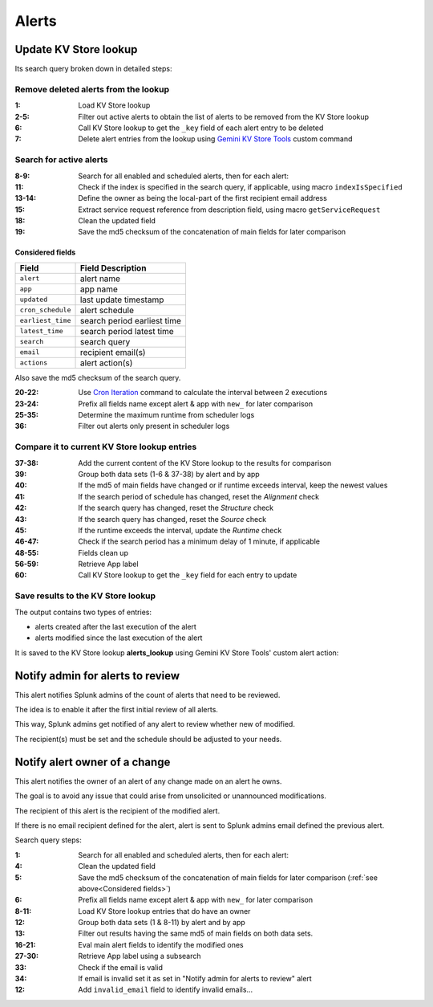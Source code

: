 Alerts
======

Update KV Store lookup
######################

Its search query broken down in detailed steps:

Remove deleted alerts from the lookup
------------------------------------------------

:1:       Load KV Store lookup
:2-5:     Filter out active alerts to obtain the list of alerts to be removed from the KV Store lookup
:6:       Call KV Store lookup to get the ``_key`` field of each alert entry to be deleted
:7:       Delete alert entries from the lookup using `Gemini KV Store Tools <https://splunkbase.splunk.com/app/3536/#/details>`_ custom command

Search for active alerts
------------------------

:8-9:     Search for all enabled and scheduled alerts, then for each alert:
:11:      Check if the index is specified in the search query, if applicable, using macro ``indexIsSpecified``
:13-14:   Define the owner as being the local-part of the first recipient email address
:15:      Extract service request reference from description field, using macro ``getServiceRequest``
:18:      Clean the updated field
:19:      Save the md5 checksum of the concatenation of main fields for later comparison

Considered fields
*****************

+-------------------+-----------------------------+
| Field             | Field Description           |
+===================+=============================+
| ``alert``         | alert name                  | 
+-------------------+-----------------------------+
| ``app``           | app name                    |
+-------------------+-----------------------------+
| ``updated``       | last update timestamp       | 
+-------------------+-----------------------------+
| ``cron_schedule`` | alert schedule              |
+-------------------+-----------------------------+
| ``earliest_time`` | search period earliest time |
+-------------------+-----------------------------+
| ``latest_time``   | search period latest time   |
+-------------------+-----------------------------+
| ``search``        | search query                |
+-------------------+-----------------------------+
| ``email``         | recipient email(s)          |
+-------------------+-----------------------------+
| ``actions``       | alert action(s)             |
+-------------------+-----------------------------+

Also save the md5 checksum of the search query.

:20-22:   Use `Cron Iteration <https://splunkbase.splunk.com/app/4027/#/details>`_ command to calculate the interval between 2 executions
:23-24:   Prefix all fields name except alert & app with ``new_`` for later comparison
:25-35:   Determine the maximum runtime from scheduler logs
:36:      Filter out alerts only present in scheduler logs

Compare it to current KV Store lookup entries
---------------------------------------------

:37-38:   Add the current content of the KV Store lookup to the results for comparison
:39:      Group both data sets (1-6 & 37-38) by alert and by app
:40:      If the md5 of main fields have changed or if runtime exceeds interval, keep the newest values
:41:      If the search period of schedule has changed, reset the *Alignment* check
:42:      If the search query has changed, reset the *Structure* check
:43:      If the search query has changed, reset the *Source* check
:45:      If the runtime exceeds the interval, update the *Runtime* check
:46-47:   Check if the search period has a minimum delay of 1 minute, if applicable
:48-55:   Fields clean up
:56-59:   Retrieve App label
:60:      Call KV Store lookup to get the ``_key`` field for each entry to update

Save results to the KV Store lookup
-----------------------------------

The output contains two types of entries:

- alerts created after the last execution of the alert
- alerts modified since the last execution of the alert

It is saved to the KV Store lookup **alerts_lookup** using Gemini KV Store Tools' custom alert action:

.. image:: img/alert_action_kv_store.png
   :align: center

Notify admin for alerts to review
#################################

This alert notifies Splunk admins of the count of alerts that need to be reviewed.

The idea is to enable it after the first initial review of all alerts.

This way, Splunk admins get notified of any alert to review whether new of modified.

The recipient(s) must be set and the schedule should be adjusted to your needs.

Notify alert owner of a change 
##############################

This alert notifies the owner of an alert of any change made on an alert he owns.

The goal is to avoid any issue that could arise from unsolicited or unannounced modifications.

The recipient of this alert is the recipient of the modified alert.

If there is no email recipient defined for the alert, alert is sent to Splunk admins email defined the previous alert.

Search query steps:


:1:       Search for all enabled and scheduled alerts, then for each alert:
:4:       Clean the updated field
:5:       Save the md5 checksum of the concatenation of main fields for later comparison (:ref:`see above<Considered fields>`)
:6:       Prefix all fields name except alert & app with ``new_`` for later comparison
:8-11:    Load KV Store lookup entries that do have an owner
:12:      Group both data sets (1 & 8-11) by alert and by app
:13:      Filter out results having the same md5 of main fields on both data sets.
:16-21:   Eval main alert fields to identify the modified ones
:27-30:   Retrieve App label using a subsearch
:33:      Check if the email is valid
:34:      If email is invalid set it as set in "Notify admin for alerts to review" alert
:12:      Add ``invalid_email`` field to identify invalid emails...
